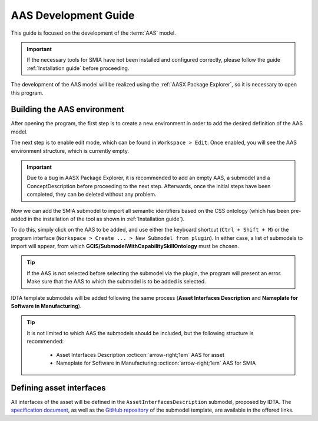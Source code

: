 AAS Development Guide
=====================

.. _AAS Development Guide:

This guide is focused on the development of the :term:`AAS` model.

.. important::

   If the necessary tools for SMIA have not been installed and configured correctly, please follow the guide :ref:`Installation guide` before proceeding.


The development of the AAS model will be realized using the :ref:`AASX Package Explorer`, so it is necessary to open this program.

Building the AAS environment
----------------------------

After opening the program, the first step is to create a new environment in order to add the desired definition of the AAS model.

.. image:: ../_static/images/AASX_PE_step1.png
  :align: center
  :width: 400
  :alt: AASX Package Explorer step1

The next step is to enable edit mode, which can be found in ``Workspace > Edit``. Once enabled, you will see the AAS environment structure, which is currently empty.

.. important::

    Due to a bug in AASX Package Explorer, it is recommended to add an empty AAS, a submodel and a ConceptDescription before proceeding to the next step. Afterwards, once the initial steps have been completed, they can be deleted without any problem.

.. image:: ../_static/images/AASX_PE_step2.png
  :align: center
  :width: 400
  :alt: AASX Package Explorer step2

Now we can add the SMIA submodel to import all semantic identifiers based on the CSS ontology (which has been pre-added in the installation of the tool as shown in :ref:`Installation guide`).

To do this, simply click on the AAS to be added, and use either the keyboard shortcut (``Ctrl + Shift + M``) or the program interface (``Workspace > Create ... > New Submodel from plugin``). In either case, a list of submodels to import will appear, from which **GCIS/SubmodelWithCapabilitySkillOntology** must be chosen.


.. tip::

    If the AAS is not selected before selecting the submodel via the plugin, the program will present an error. Make sure that the AAS to which the submodel is to be added is selected.

.. image:: ../_static/images/AASX_PE_step3.png
  :align: center
  :width: 400
  :alt: AASX Package Explorer step3

IDTA template submodels will be added following the same process (**Asset Interfaces Description** and **Nameplate for Software in Manufacturing**).

.. tip::

    It is not limited to which AAS the submodels should be included, but the following structure is recommended:

        * Asset Interfaces Description :octicon:`arrow-right;1em` AAS for asset
        * Nameplate for Software in Manufacturing :octicon:`arrow-right;1em` AAS for SMIA

.. Las siguientes imagenes deben ir juntas:
.. step4 a step7
.. step8 a step13

Defining asset interfaces
-------------------------

All interfaces of the asset will be defined in the ``AssetInterfacesDescription`` submodel, proposed by IDTA. The `specification document <https://industrialdigitaltwin.org/en/wp-content/uploads/sites/2/2024/01/IDTA-02017-1-0_Submodel_Asset-Interfaces-Description.pdf>`_, as well as the `GitHub repository <https://github.com/admin-shell-io/submodel-templates/tree/main/published/Asset%20Interfaces%20Description/1/0>`_ of the submodel template, are available in the offered links.


.. Developing CSS-based the AAS model
.. ----------------------------------



.. TODO FALTA POR HACER


.. Youtube videos test
.. -------------------

.. TODO: Test to add Youtube videos in Sphinx RTD documentation.

.. .. youtube:: ToKwxUhuiRE

